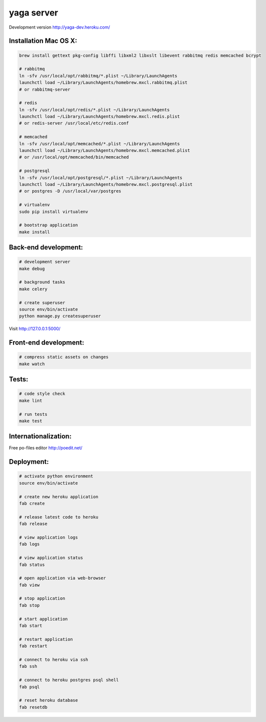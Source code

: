 yaga server
===========

Development version `http://yaga-dev.heroku.com/ <http://yaga-dev.heroku.com/>`_

Installation Mac OS X:
**********************

.. code-block:: bash

    brew install gettext pkg-config libffi libxml2 libxslt libevent rabbitmq redis memcached bcrypt

    # rabbitmq
    ln -sfv /usr/local/opt/rabbitmq/*.plist ~/Library/LaunchAgents
    launchctl load ~/Library/LaunchAgents/homebrew.mxcl.rabbitmq.plist
    # or rabbitmq-server

    # redis
    ln -sfv /usr/local/opt/redis/*.plist ~/Library/LaunchAgents
    launchctl load ~/Library/LaunchAgents/homebrew.mxcl.redis.plist
    # or redis-server /usr/local/etc/redis.conf

    # memcached
    ln -sfv /usr/local/opt/memcached/*.plist ~/Library/LaunchAgents
    launchctl load ~/Library/LaunchAgents/homebrew.mxcl.memcached.plist
    # or /usr/local/opt/memcached/bin/memcached

    # postgresql
    ln -sfv /usr/local/opt/postgresql/*.plist ~/Library/LaunchAgents
    launchctl load ~/Library/LaunchAgents/homebrew.mxcl.postgresql.plist
    # or postgres -D /usr/local/var/postgres

    # virtualenv
    sudo pip install virtualenv

    # bootstrap application
    make install

Back-end development:
*********************

.. code-block:: bash

    # development server
    make debug

    # background tasks
    make celery

    # create superuser
    source env/bin/activate
    python manage.py createsuperuser

Visit `http://127.0.0.1:5000/ <http://127.0.0.1:5000/>`_


Front-end development:
**********************

.. code-block:: bash

    # compress static assets on changes
    make watch


Tests:
******

.. code-block:: bash

    # code style check
    make lint

    # run tests
    make test

Internationalization:
*********************

.. code-block:: bash
    source env/bin/activate

    # create mo files
    python manage.py makemessages

    # edit application/translations/{locale}

    # compile mo files
    python manage.py compilemessages

Free po-files editor
`http://poedit.net/ <http://poedit.net/>`_


Deployment:
***********

.. code-block:: bash

    # activate python environment
    source env/bin/activate

    # create new heroku application
    fab create

    # release latest code to heroku
    fab release

    # view application logs
    fab logs

    # view application status
    fab status

    # open application via web-browser
    fab view

    # stop application
    fab stop

    # start application
    fab start

    # restart application
    fab restart

    # connect to heroku via ssh
    fab ssh

    # connect to heroku postgres psql shell
    fab psql

    # reset heroku database
    fab resetdb
